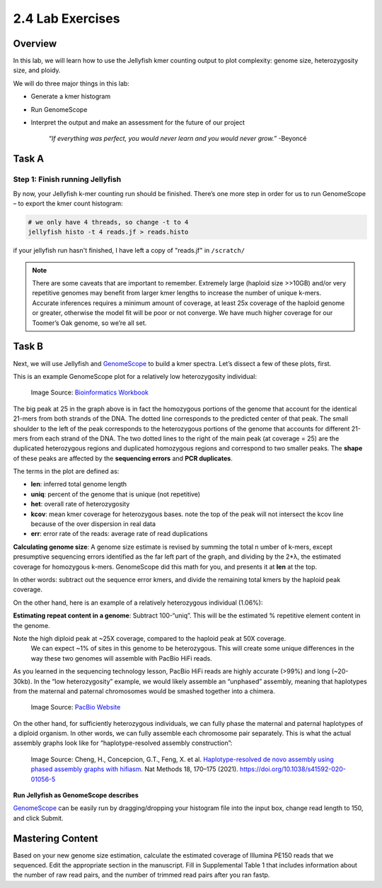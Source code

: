 2.4 Lab Exercises
=================

Overview
--------

In this lab, we will learn how to use the Jellyfish kmer counting output to plot
complexity: genome size, heterozygosity size, and ploidy.

We will do three major things in this lab:

- Generate a kmer histogram
- Run GenomeScope
- Interpret the output and make an assessment for the future of our project

    `“If everything was perfect, you would never learn and you would never grow.”` -Beyoncé

Task A
------

Step 1: Finish running Jellyfish
^^^^^^^^^^^^^^^^^^^^^^^^^^^^^^^^

By now, your Jellyfish k-mer counting run should be finished. There’s one more step in order
for us to run GenomeScope – to export the kmer count histogram:

.. image:: ./media/GenomeScope_screenshot2.png
    :alt: GenomeScope Screenshot

.. code-block:: bash

    # we only have 4 threads, so change -t to 4
    jellyfish histo -t 4 reads.jf > reads.histo

if your jellyfish run hasn't finished, I have left a copy of "reads.jf" in ``/scratch/``

.. note::

    There are some caveats that are important to remember. Extremely large (haploid size >>10GB)
    and/or very repetitive genomes may benefit from larger kmer lengths to increase the
    number of unique k-mers. Accurate inferences requires a minimum amount of coverage,
    at least 25x coverage of the haploid genome or greater, otherwise the model fit will
    be poor or not converge. We have much higher coverage for our Toomer’s Oak genome, so
    we’re all set.

Task B
------
Next, we will use Jellyfish and `GenomeScope <http://qb.cshl.edu/genomescope/>`__ to
build a kmer spectra. Let’s dissect a few of these plots, first.

This is an example GenomeScope plot for a relatively low heterozygosity individual:

.. figure:: ./media/genomescope_low_het.png
    :alt: GenomeScope plot for a relatively low heterozygosity individual

    Image Source: `Bioinformatics Workbook <https://isugenomics.github.io/bioinformatics-workbook/assets/images/genomescope/screen_shot_2017-02-16_at_7.31.20_am.png>`__

The big peak at 25 in the graph above is in fact the homozygous portions of the genome
that account for the identical 21-mers from both strands of the DNA. The dotted line
corresponds to the predicted center of that peak. The small shoulder to the left of
the peak corresponds to the heterozygous portions of the genome that accounts for
different 21-mers from each strand of the DNA. The two dotted lines to the right of
the main peak (at coverage = 25) are the duplicated heterozygous regions and
duplicated homozygous regions and correspond to two smaller peaks. The **shape** of these
peaks are affected by the **sequencing errors** and **PCR duplicates**.

The terms in the plot are defined as:

- **len**: inferred total genome length
- **uniq**: percent of the genome that is unique (not repetitive)
- **het**: overall rate of heterozygosity
- **kcov**: mean kmer coverage for heterozygous bases. note the top of the peak will
  not intersect the kcov line because of the over dispersion in real data
- **err**: error rate of the reads: average rate of read duplications

**Calculating genome size**: A genome size estimate is revised by summing the total n
umber of k-mers, except presumptive sequencing errors identified as the far left part
of the graph, and dividing by the 2*λ, the estimated coverage for homozygous k-mers.
GenomeScope did this math for you, and presents it at **len** at the top.

In other words: subtract out the sequence error kmers, and divide the remaining total
kmers by the haploid peak coverage.

On the other hand, here is an example of a relatively heterozygous individual (1.06%):

**Estimating repeat content in a genome**: Subtract 100-“uniq”. This will be the estimated
% repetitive element content in the genome.

.. image:: media/genomescope_profile.png
    :alt: GenomeScope Profile


Note the high diploid peak at ~25X coverage, compared to the haploid peak at 50X coverage.
 We can expect ~1% of sites in this genome to be heterozygous. This will create some unique
 differences in the way these two genomes will assemble with PacBio HiFi reads.

As you learned in the sequencing technology lesson, PacBio HiFi reads are highly accurate
(>99%) and long (~20-30kb). In the “low heterozygosity” example, we would likely assemble
an “unphased” assembly, meaning that haplotypes from the maternal and paternal chromosomes
would be smashed together into a chimera.

.. figure:: media/phasing.png
    :alt: Sequencing 101: Ploidy, Haplotypes, and Phasing – How to Get More from Your  Sequencing Data - PacBio

    Image Source: `PacBio Website <https://www.pacb.com/wp-content/uploads/Phasing-to-seperate-material-and-paternal-haplotypes.jpg>`__

On the other hand, for sufficiently heterozygous individuals, we can fully phase the maternal
and paternal haplotypes of a diploid organism. In other words, we can fully assemble each
chromosome pair separately. This is what the actual assembly graphs look like for
“haplotype-resolved assembly construction”:

.. figure:: media/hap_assembly_construction.png
    :alt: Haplotype-resolved de novo assembly using phased assembly graphs with  hifiasm | Nature Methods

    Image Source: Cheng, H., Concepcion, G.T., Feng, X. et al. `Haplotype-resolved de
    novo assembly using phased assembly graphs with hifiasm <https://www.nature.com/articles/s41592-020-01056-5>`__.
    Nat Methods 18, 170–175 (2021). https://doi.org/10.1038/s41592-020-01056-5

**Run Jellyfish as GenomeScope describes**

`GenomeScope <http://qb.cshl.edu/genomescope/>`__ can be easily run by dragging/dropping
your histogram file into the input box, change read length to 150, and click Submit.

.. image:: media/GenomeScope_screenshot3.png
    :alt: GenomeScope Screenshot
    :width: 75%

Mastering Content
-----------------
Based on your new genome size estimation, calculate the estimated coverage of
Illumina PE150 reads that we sequenced. Edit the appropriate section in the manuscript.
Fill in Supplemental Table 1 that includes information about the number of raw read pairs,
and the number of trimmed read pairs after you ran fastp.
